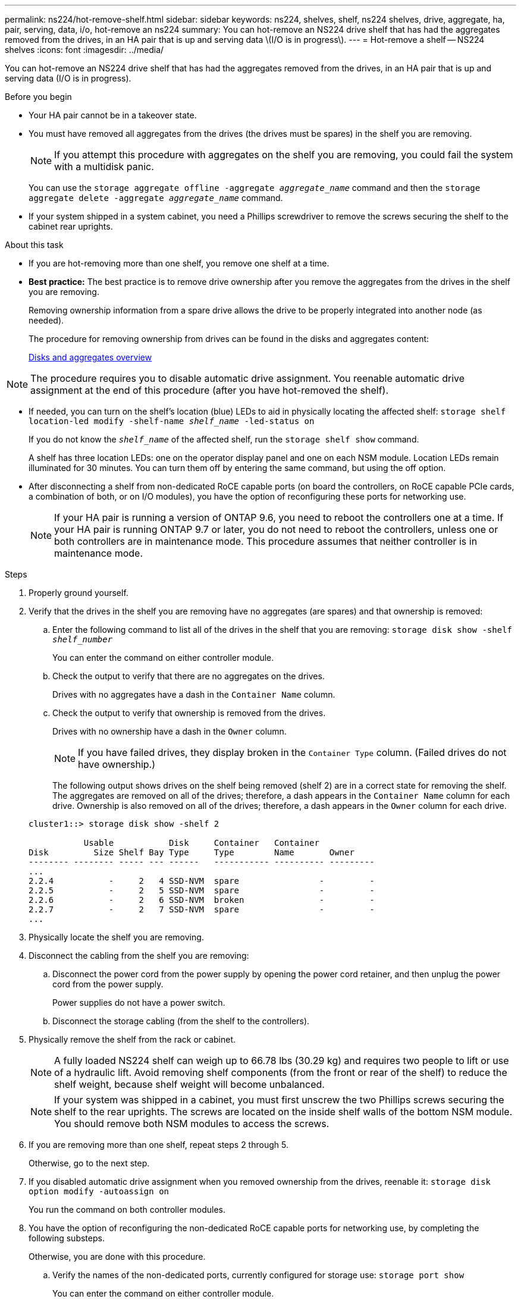 ---
permalink: ns224/hot-remove-shelf.html
sidebar: sidebar
keywords: ns224, shelves, shelf, ns224 shelves, drive, aggregate, ha, pair, serving, data, i/o, hot-remove an ns224
summary: You can hot-remove an NS224 drive shelf that has had the aggregates removed from the drives, in an HA pair that is up and serving data \(I/O is in progress\).
---
= Hot-remove a shelf -- NS224 shelves
:icons: font
:imagesdir: ../media/

[.lead]
You can hot-remove an NS224 drive shelf that has had the aggregates removed from the drives, in an HA pair that is up and serving data (I/O is in progress).

.Before you begin

* Your HA pair cannot be in a takeover state.
* You must have removed all aggregates from the drives (the drives must be spares) in the shelf you are removing.
+
NOTE: If you attempt this procedure with aggregates on the shelf you are removing, you could fail the system with a multidisk panic.
+
You can use the `storage aggregate offline -aggregate _aggregate_name_` command and then the `storage aggregate delete -aggregate _aggregate_name_` command.

* If your system shipped in a system cabinet, you need a Phillips screwdriver to remove the screws securing the shelf to the cabinet rear uprights.

.About this task

* If you are hot-removing more than one shelf, you remove one shelf at a time.
* *Best practice:* The best practice is to remove drive ownership after you remove the aggregates from the drives in the shelf you are removing.
+
Removing ownership information from a spare drive allows the drive to be properly integrated into another node (as needed).
+
The procedure for removing ownership from drives can be found in the disks and aggregates content:
+
https://docs.netapp.com/us-en/ontap/disks-aggregates/index.html[Disks and aggregates overview^]

NOTE: The procedure requires you to disable automatic drive assignment. You reenable automatic drive assignment at the end of this procedure (after you have hot-removed the shelf).

* If needed, you can turn on the shelf's location (blue) LEDs to aid in physically locating the affected shelf: `storage shelf location-led modify -shelf-name _shelf_name_ -led-status on`
+
If you do not know the `_shelf_name_` of the affected shelf, run the `storage shelf show` command.
+
A shelf has three location LEDs: one on the operator display panel and one on each NSM module. Location LEDs remain illuminated for 30 minutes. You can turn them off by entering the same command, but using the off option.

* After disconnecting a shelf from non-dedicated RoCE capable ports (on board the controllers, on RoCE capable PCIe cards, a combination of both, or on I/O modules), you have the option of reconfiguring these ports for networking use.
+
NOTE: If your HA pair is running a version of ONTAP 9.6, you need to reboot the controllers one at a time.
If your HA pair is running ONTAP 9.7 or later, you do not need to reboot the controllers, unless one or both controllers are in maintenance mode. This procedure assumes that neither controller is in maintenance mode.

.Steps

. Properly ground yourself.
. Verify that the drives in the shelf you are removing have no aggregates (are spares) and that ownership is removed:
 .. Enter the following command to list all of the drives in the shelf that you are removing: `storage disk show -shelf _shelf_number_`
+
You can enter the command on either controller module.

 .. Check the output to verify that there are no aggregates on the drives.
+
Drives with no aggregates have a dash in the `Container Name` column.

 .. Check the output to verify that ownership is removed from the drives.
+
Drives with no ownership have a dash in the `Owner` column.
+
NOTE: If you have failed drives, they display broken in the `Container Type` column. (Failed drives do not have ownership.)

+
The following output shows drives on the shelf being removed (shelf 2) are in a correct state for removing the shelf. The aggregates are removed on all of the drives; therefore, a dash appears in the `Container Name` column for each drive. Ownership is also removed on all of the drives; therefore, a dash appears in the `Owner` column for each drive.

+
----
cluster1::> storage disk show -shelf 2

           Usable           Disk     Container   Container
Disk         Size Shelf Bay Type     Type        Name       Owner
-------- -------- ----- --- ------   ----------- ---------- ---------
...
2.2.4           -     2   4 SSD-NVM  spare                -         -
2.2.5           -     2   5 SSD-NVM  spare                -         -
2.2.6           -     2   6 SSD-NVM  broken               -         -
2.2.7           -     2   7 SSD-NVM  spare                -         -
...
----

. Physically locate the shelf you are removing.
. Disconnect the cabling from the shelf you are removing:
 .. Disconnect the power cord from the power supply by opening the power cord retainer, and then unplug the power cord from the power supply.
+
Power supplies do not have a power switch.

 .. Disconnect the storage cabling (from the shelf to the controllers).
. Physically remove the shelf from the rack or cabinet.
+
NOTE: A fully loaded NS224 shelf can weigh up to 66.78 lbs (30.29 kg) and requires two people to lift or use of a hydraulic lift. Avoid removing shelf components (from the front or rear of the shelf) to reduce the shelf weight, because shelf weight will become unbalanced.
+
NOTE: If your system was shipped in a cabinet, you must first unscrew the two Phillips screws securing the shelf to the rear uprights. The screws are located on the inside shelf walls of the bottom NSM module. You should remove both NSM modules to access the screws.

. If you are removing more than one shelf, repeat steps 2 through 5.
+
Otherwise, go to the next step.

. If you disabled automatic drive assignment when you removed ownership from the drives, reenable it: `storage disk option modify -autoassign on`
+
You run the command on both controller modules.

. You have the option of reconfiguring the non-dedicated RoCE capable ports for networking use, by completing the following substeps.
+
Otherwise, you are done with this procedure.

 .. Verify the names of the non-dedicated ports, currently configured for storage use: `storage port show`
+
You can enter the command on either controller module.
+
NOTE: The non-dedicated ports configured for storage use are displayed in the output as follows:
If your HA pair is running ONTAP 9.8 or later, the non-dedicated ports display `storage` in the `Mode` column.
If your HA pair is running ONTAP 9.7 or 9.6, the non-dedicated ports, which display `false` in the `Is Dedicated?` column, also display `enabled` in the `State` column.

 .. Complete the set of steps applicable to the version of ONTAP your HA pair is running:
+
[options="header" cols="1,2"]
|===
| If your HA pair is running...| Then...
a|
ONTAP 9.8 or later
a|

  .. Reconfigure the non-dedicated ports for networking use, on the first controller module: `storage port modify -node _node name_ -port _port name_ -mode network`
+
You must run this command for each port you are reconfiguring.

  .. Repeat the above step to reconfigure the ports on the second controller module.
  .. Go to substep 8c to verify all port changes.

a|
ONTAP 9.7
a|

  .. Reconfigure the non-dedicated ports for networking use, on the first controller module: `storage port disable -node _node name_ -port _port name_`
+
You must run this command for each port you are reconfiguring.

  .. Repeat the above step to reconfigure the ports on the second controller module.
  .. Go to substep 8c to verify all port changes.

a|
A version of ONTAP 9.6
a|

  .. Reconfigure the RoCE capable ports for networking use, on the first controller module: `storage port disable -node _node name_ -port _port name_`
+
You must run this command for each port you are reconfiguring.

  .. Reboot the controller module to make the port changes take effect:
+
`system node reboot -node _node name_ -reason _reason_ for the reboot`
+
NOTE: The reboot must complete before you proceed to the next step. The reboot can take up to 15 minutes.

  .. Reconfigure the ports on the second controller module, by repeating the first step (a).
  .. Reboot the second controller to make the port changes take effect, by repeating the second step (b).
  .. Go to substep 8c to verify all port changes.

+
|===

 .. Verify that the non-dedicated ports of both controller modules are reconfigured for networking use: `storage port show`
+
You can enter the command on either controller module.
+
If your HA pair is running ONTAP 9.8 or later, the non-dedicated ports display `network` in the `Mode` column.
+
If your HA pair is running ONTAP 9.7 or 9.6, the non-dedicated ports, which display `false` in the `Is Dedicated?` column, also display `disabled` in the `State` column.

